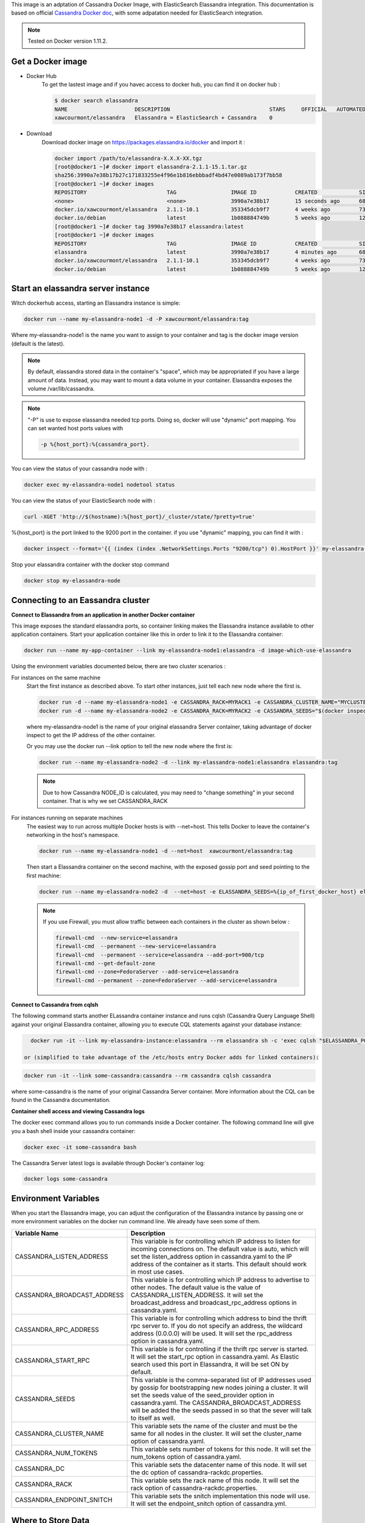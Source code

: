 .. note:: 

This image is an adptation of Cassandra Docker Image, with ElasticSearch Elassandra integration. 
This documentation is based on official `Cassandra Docker doc`_, with some adpatation needed for ElasticSearch integration.

.. _`Cassandra Docker Doc`: https://hub.docker.com/_/cassandra/

.. note:: 

   Tested on Docker version 1.11.2.

Get a Docker image
__________________

- Docker Hub 
   To get the lastest image and if you havec access to docker hub, you can find it on docker hub :

   .. code:: bash

      $ docker search elassandra
      NAME                     DESCRIPTION                               STARS     OFFICIAL   AUTOMATED
      xawcourmont/elassandra   Elassandra = ElasticSearch + Cassandra    0

- Download
   Download docker image on https://packages.elassandra.io/docker and import it :

   .. code:: bash

      docker import /path/to/elassandra-X.X.X-XX.tgz
      [root@docker1 ~]# docker import elassandra-2.1.1-15.1.tar.gz
      sha256:3990a7e38b17b27c171833255e4f96e1b816ebbbadf4bd47e0089ab173f7bb58
      [root@docker1 ~]# docker images
      REPOSITORY                         TAG                 IMAGE ID            CREATED             SIZE
      <none>                             <none>              3990a7e38b17        15 seconds ago      686.3 MB
      docker.io/xawcourmont/elassandra   2.1.1-10.1          353345dcb9f7        4 weeks ago         732.4 MB
      docker.io/debian                   latest              1b088884749b        5 weeks ago         125.1 MB
      [root@docker1 ~]# docker tag 3990a7e38b17 elassandra:latest
      [root@docker1 ~]# docker images
      REPOSITORY                         TAG                 IMAGE ID            CREATED             SIZE
      elassandra                         latest              3990a7e38b17        4 minutes ago       686.3 MB
      docker.io/xawcourmont/elassandra   2.1.1-10.1          353345dcb9f7        4 weeks ago         732.4 MB
      docker.io/debian                   latest              1b088884749b        5 weeks ago         125.1 MB


Start an elassandra server instance
___________________________________

Witch dockerhub access, starting an Elassandra instance is simple:

.. code:: bash

    docker run --name my-elassandra-node1 -d -P xawcourmont/elassandra:tag


Where my-elassandra-node1 is the name you want to assign to your container and tag is the docker image version (default is the latest).

.. note:: By default, elassandra stored data in the container's "space", which may be appropriated if you have a large amount of data. Instead, you may want to mount a data volume in your container. Elassandra exposes the volume /var/lib/cassandra.

.. note:: "-P" is use to expose elassandra needed tcp ports. Doing so, docker will use "dynamic" port mapping. You can set wanted host ports values with

   .. code:: bash

      -p %{host_port}:%{cassandra_port}.


You can view the status of your cassandra node with :

.. code:: bash

   docker exec my-elassandra-node1 nodetool status

You can view the status of your ElasticSearch node with :

.. code:: bash

   curl -XGET 'http://$(hostname):%{host_port}/_cluster/state/?pretty=true'

%{host_port} is the port linked to the 9200 port in the container. if you use "dynamic" mapping, you can find it with :

.. code:: bash

   docker inspect --format='{{ (index (index .NetworkSettings.Ports "9200/tcp") 0).HostPort }}' my-elassandra-node1


Stop your elassandra container with the docker stop command

.. code:: bash

   docker stop my-elassandra-node

Connecting to an Eassandra cluster
__________________________________

**Connect to Elassandra from an application in another Docker container**

This image exposes the standard elassandra ports, so container linking makes the Elassandra instance available to other application containers. 
Start your application container like this in order to link it to the Elassandra container:

.. code:: bash

  docker run --name my-app-container --link my-elassandra-node1:elassandra -d image-which-use-elassandra

Using the environment variables documented below, there are two cluster scenarios :
   
For instances on the same machine
   Start the first instance as described above. To start other instances, just tell each new node where the first is.
   
   .. code:: bash
   
      docker run -d --name my-elassandra-node1 -e CASSANDRA_RACK=MYRACK1 -e CASSANDRA_CLUSTER_NAME="MYCLUSTER"  -P   xawcourmont/elassandra:tag
      docker run -d --name my-elassandra-node2 -e CASSANDRA_RACK=MYRACK2 -e CASSANDRA_SEEDS="$(docker inspect --format='{{.NetworkSettings.IPAddress }}' my-elassandra-node1)"  -P   xawcourmont/elassandra:tag

   where my-elassandra-node1 is the name of your original elassandra Server container, taking advantage of docker inspect to get the IP address of the other container.

   Or you may use the docker run --link option to tell the new node where the first is:

   .. code:: bash
   
      docker run --name my-elassandra-node2 -d --link my-elassandra-node1:elassandra elassandra:tag
   
   .. note::  Due to how Cassandra NODE_ID is calculated, you may need to "change something" in your second container. That is why we set CASSANDRA_RACK

For instances running on separate machines
   The easiest way to run across multiple Docker hosts is with --net=host. This tells Docker to leave the container's networking in the host's namespace.
   
   .. code:: bash
   
      docker run --name my-elassandra-node1 -d --net=host  xawcourmont/elassandra:tag
   
   Then start a Elassandra container on the second machine, with the exposed gossip port and seed pointing to the first machine:
   
   .. code:: bash
   
      docker run --name my-elassandra-node2 -d  --net=host -e ELASSANDRA_SEEDS=%{ip_of_first_docker_host} elassandra:tag
   
   .. note:: If you use Firewall, you must allow traffic between each containers in the cluster as shown below :
   
      .. code:: bash
      
         firewall-cmd  --new-service=elassandra
         firewall-cmd  --permanent --new-service=elassandra
         firewall-cmd  --permanent --service=elassandra --add-port=900/tcp
         firewall-cmd --get-default-zone
         firewall-cmd --zone=FedoraServer --add-service=elassandra
         firewall-cmd --permanent --zone=FedoraServer --add-service=elassandra


**Connect to Cassandra from cqlsh**


The following command starts another ELassandra container instance and runs cqlsh (Cassandra Query Language Shell) against your original Elassandra container, allowing you to execute CQL statements against your database instance:

.. code:: bash

   docker run -it --link my-elassandra-instance:elassandra --rm elassandra sh -c 'exec cqlsh "$ELASSANDRA_PORT_9042_TCP_ADDR"'

 or (simplified to take advantage of the /etc/hosts entry Docker adds for linked containers):

.. code:: bash

   docker run -it --link some-cassandra:cassandra --rm cassandra cqlsh cassandra

where some-cassandra is the name of your original Cassandra Server container. More information about the CQL can be found in the Cassandra documentation.


**Container shell access and viewing Cassandra logs**


The docker exec command allows you to run commands inside a Docker container. The following command line will give you a bash shell inside your cassandra container:

.. code:: bash

   docker exec -it some-cassandra bash

The Cassandra Server latest logs is available through Docker's container log:

.. code:: bash

   docker logs some-cassandra


Environment Variables
_____________________

When you start the Elassandra image, you can adjust the configuration of the Elassandra instance by passing one or more environment variables on the docker run command line. We already have seen some of them.

.. cssclass:: table-bordered

+-----------------------------+------------------------------------------------------------------------------------------------------------+
| Variable Name               | Description                                                                                                |
+=============================+============================================================================================================+
| CASSANDRA_LISTEN_ADDRESS    | This variable is for controlling which IP address to listen for incoming connections on.                   |
|                             | The default value is auto, which will set the listen_address option in cassandra.yaml                      |
|                             | to the IP address of the container as it starts. This default should work in most use cases.               |
+-----------------------------+------------------------------------------------------------------------------------------------------------+
| CASSANDRA_BROADCAST_ADDRESS | This variable is for controlling which IP address to advertise to other nodes.                             |
|                             | The default value is the value of CASSANDRA_LISTEN_ADDRESS.                                                |
|                             | It will set the broadcast_address and broadcast_rpc_address options in cassandra.yaml.                     |
+-----------------------------+------------------------------------------------------------------------------------------------------------+
| CASSANDRA_RPC_ADDRESS       | This variable is for controlling which address to bind the thrift rpc server to.                           |
|                             | If you do not specify an address, the wildcard address (0.0.0.0) will be used.                             |
|                             | It will set the rpc_address option in cassandra.yaml.                                                      |
+-----------------------------+------------------------------------------------------------------------------------------------------------+
| CASSANDRA_START_RPC         | This variable is for controlling if the thrift rpc server is started. It will set the start_rpc option in  |
|                             | cassandra.yaml. As Elastic search used this port in Elassandra, it will be set ON by default.              |
+-----------------------------+------------------------------------------------------------------------------------------------------------+
| CASSANDRA_SEEDS             | This variable is the comma-separated list of IP addresses used by gossip for bootstrapping                 |
|                             | new nodes joining a cluster. It will set the seeds value of the seed_provider option in                    |
|                             | cassandra.yaml. The CASSANDRA_BROADCAST_ADDRESS will be added the the seeds passed in so that              |
|                             | the sever will talk to itself as well.                                                                     |
+-----------------------------+------------------------------------------------------------------------------------------------------------+
| CASSANDRA_CLUSTER_NAME      | This variable sets the name of the cluster and must be the same for all nodes in the cluster.              |
|                             | It will set the cluster_name option of cassandra.yaml.                                                     |
+-----------------------------+------------------------------------------------------------------------------------------------------------+
| CASSANDRA_NUM_TOKENS        | This variable sets number of tokens for this node.                                                         |
|                             | It will set the num_tokens option of cassandra.yaml.                                                       |
+-----------------------------+------------------------------------------------------------------------------------------------------------+
| CASSANDRA_DC                | This variable sets the datacenter name of this node.                                                       |
|                             | It will set the dc option of cassandra-rackdc.properties.                                                  |
+-----------------------------+------------------------------------------------------------------------------------------------------------+
| CASSANDRA_RACK              | This variable sets the rack name of this node. It will set the rack option of cassandra-rackdc.properties. |
+-----------------------------+------------------------------------------------------------------------------------------------------------+
| CASSANDRA_ENDPOINT_SNITCH   | This variable sets the snitch implementation this node will use. It will set the endpoint_snitch option of |
|                             | cassandra.yml.                                                                                             |
+-----------------------------+------------------------------------------------------------------------------------------------------------+


Where to Store Data
___________________

There are several ways to store data used by applications that run in Docker containers. You should familiarize yourselves with the options available, including:


- Let Docker manage the storage of your database data by writing the database files to disk on the host system using its own internal volume management.This is the default and is easy and fairly transparent to the user. The downside is that the files may be hard to locate for tools and applications that run directly on the host system, i.e. outside containers.

- Create a data directory on the host system (outside the container) and mount this to a directory visible from inside the container. This places the database files in a known location on the host system, and makes it easy for tools and applications on the host system to access the files. The downside is that the user needs to make sure that the directory exists, and that e.g. directory permissions and other security mechanisms on the host system are set up correctly.


The Docker documentation is a good starting point for understanding the different storage options and variations, and there are multiple blogs and forum postings that discuss and give advice in this area. We will simply show the basic procedure here for the latter option above:
Create a data directory on a suitable volume on your host system, e.g. /my/own/datadir.

.. note:: Users on host systems with SELinux enabled may see issues with it. One solution is to append :z or :Z to the volume. This will trigger a relabellization of the host directory, with container cgroup id.
   Add mapping for your volume when you start your elassandra container with:

   .. code:: bash

      -v /my/own/datadir:/opt/elassandra/data;Z

   The -v /my/own/datadir:/var/lib/cassandra part of the command mounts the /my/own/datadir directory from the underlying host system as /opt/elassandra inside the container, where Elassandra by default will write its data files.


If there is no database initialized when the container starts, then a default database will be created. While this is the expected behavior, this means that it will not accept incoming connections until such initialization completes. This may cause issues when using automation tools, such as docker-compose, which start several containers simultaneously. Likewise, when starting clustered docker instances, you should wait until the first one accept connections, before starting another one, specifying seeds.
